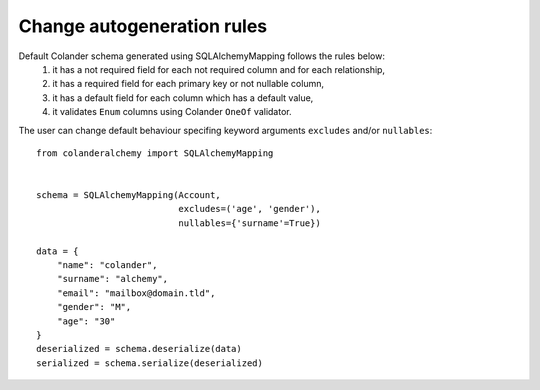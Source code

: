 .. _customization:

Change autogeneration rules
===========================

Default Colander schema generated using SQLAlchemyMapping follows the rules below:
    1) it has a not required field for each not required column and for each relationship,
    2) it has a required field for each primary key or not nullable column,
    3) it has a default field for each column which has a default value,
    4) it validates ``Enum`` columns using Colander ``OneOf`` validator.

The user can change default behaviour specifing keyword arguments 
``excludes`` and/or ``nullables``::

    from colanderalchemy import SQLAlchemyMapping


    schema = SQLAlchemyMapping(Account,
                               excludes=('age', 'gender'),
                               nullables={'surname'=True})

    data = {
        "name": "colander",
        "surname": "alchemy",
        "email": "mailbox@domain.tld",
        "gender": "M",
        "age": "30"
    }
    deserialized = schema.deserialize(data)
    serialized = schema.serialize(deserialized)
